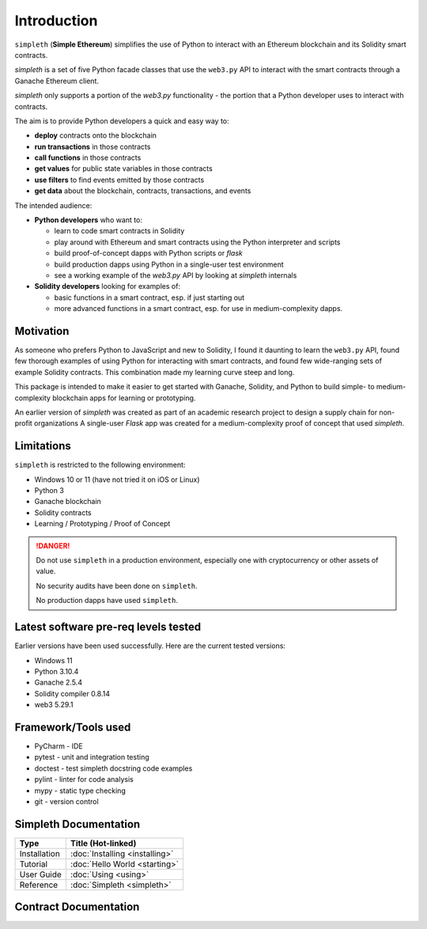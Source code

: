 Introduction
============
``simpleth`` (**Simple Ethereum**) simplifies
the use of Python to interact with an Ethereum blockchain and its Solidity
smart contracts.

`simpleth` is a set of five Python facade classes that use the ``web3.py`` API
to interact with the smart contracts through a Ganache Ethereum client.

`simpleth` only supports a portion of the `web3.py` functionality - the
portion that a Python developer uses to interact with contracts.

The aim is to provide Python developers a quick and easy way to:

-  **deploy** contracts onto the blockchain
-  **run transactions** in those contracts
-  **call functions** in those contracts
-  **get values** for public state variables in those contracts
-  **use filters** to find events emitted by those contracts
-  **get data** about the blockchain, contracts, transactions, and events

The intended audience:

-  **Python developers** who want to:

   -  learn to code smart contracts in Solidity
   -  play around with Ethereum and smart contracts using the Python interpreter
      and scripts
   -  build proof-of-concept dapps with Python scripts or `flask`
   -  build production dapps using Python in a single-user test environment
   -  see a working example of the `web3.py` API by looking at `simpleth`
      internals

-  **Solidity developers** looking for examples of:

   -  basic functions in a smart contract, esp. if just starting out
   -  more advanced functions in a smart contract, esp. for use in
      medium-complexity dapps.

Motivation
**********
As someone who prefers Python to JavaScript and new to Solidity,
I found it daunting to learn the ``web3.py`` API, found few thorough
examples of using Python for interacting with smart contracts, and found
few wide-ranging sets of example Solidity contracts. This combination
made my learning curve steep and long.

This package is intended to make it easier to get started
with Ganache, Solidity, and Python to build simple- to medium-complexity
blockchain apps for learning or prototyping.

An earlier version of `simpleth` was created as part of an academic
research project to design a supply chain for non-profit organizations
A single-user `Flask` app was created for a medium-complexity proof
of concept that used `simpleth`.


Limitations
***********
``simpleth`` is restricted to the following environment:

-  Windows 10 or 11 (have not tried it on iOS or Linux)
-  Python 3
-  Ganache blockchain
-  Solidity contracts
-  Learning / Prototyping / Proof of Concept

.. danger::
   Do not use ``simpleth`` in a production environment, especially one with
   cryptocurrency or other assets of value.

   No security audits have been done on ``simpleth``.

   No production dapps have used ``simpleth``.


.. _sw_levels_label:

Latest software pre-req levels tested
*************************************
Earlier versions have been used successfully. Here are the current
tested versions:

- Windows 11
- Python 3.10.4
- Ganache 2.5.4
- Solidity compiler 0.8.14
- web3 5.29.1


Framework/Tools used
********************

-  PyCharm - IDE
-  pytest - unit and integration testing
-  doctest - test simpleth docstring code examples
-  pylint - linter for code analysis
-  mypy - static type checking
-  git - version control

Simpleth Documentation
**********************

+--------------+---------------------------------+
| Type         | Title (Hot-linked)              |
+==============+=================================+
| Installation | :doc:`Installing <installing>`  |
+--------------+---------------------------------+
| Tutorial     | :doc:`Hello World <starting>`   |
+--------------+---------------------------------+
| User Guide   | :doc:`Using <using>`            |
+--------------+---------------------------------+
| Reference    | :doc:`Simpleth <simpleth>`      |
+--------------+---------------------------------+

Contract Documentation
**********************

.. glossary::

   :doc:`Smart Contract Reference <contracts>`
       Formatted ``Natspec`` comments in the contracts create a reference
       document for the contracts used by the examples.
